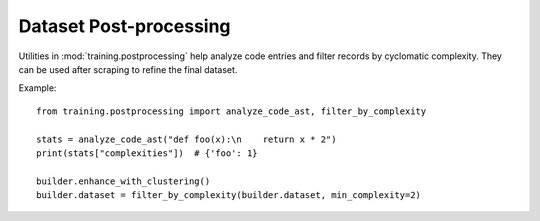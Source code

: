 Dataset Post-processing
=======================

Utilities in :mod:`training.postprocessing` help analyze code entries and filter
records by cyclomatic complexity. They can be used after scraping to refine the
final dataset.

Example::

    from training.postprocessing import analyze_code_ast, filter_by_complexity

    stats = analyze_code_ast("def foo(x):\n    return x * 2")
    print(stats["complexities"])  # {'foo': 1}

    builder.enhance_with_clustering()
    builder.dataset = filter_by_complexity(builder.dataset, min_complexity=2)


